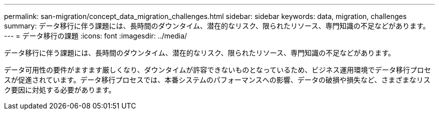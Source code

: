 ---
permalink: san-migration/concept_data_migration_challenges.html 
sidebar: sidebar 
keywords: data, migration, challenges 
summary: データ移行に伴う課題には、長時間のダウンタイム、潜在的なリスク、限られたリソース、専門知識の不足などがあります。 
---
= データ移行の課題
:icons: font
:imagesdir: ../media/


[role="lead"]
データ移行に伴う課題には、長時間のダウンタイム、潜在的なリスク、限られたリソース、専門知識の不足などがあります。

データ可用性の要件がますます厳しくなり、ダウンタイムが許容できないものとなっているため、ビジネス運用環境でデータ移行プロセスが促進されています。データ移行プロセスでは、本番システムのパフォーマンスへの影響、データの破損や損失など、さまざまなリスク要因に対処する必要があります。
